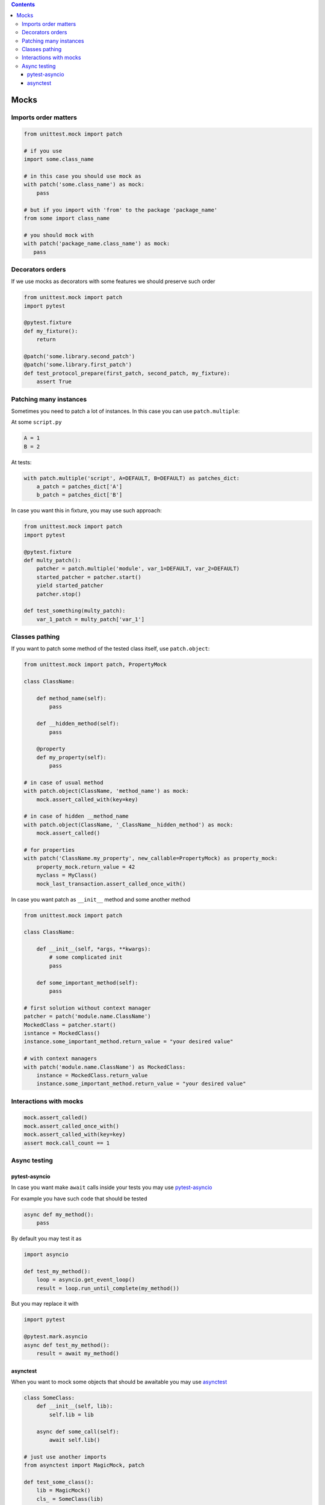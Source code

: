 .. title: Testing
.. slug: testing
.. date: 2017-12-06 16:40:34 UTC
.. tags: 
.. category: 
.. link: 
.. description: 
.. type: text
.. author: Illarion Khlestov

.. contents:: Contents

Mocks
=====

Imports order matters
---------------------

.. code-block:: python

    from unittest.mock import patch

    # if you use
    import some.class_name

    # in this case you should use mock as
    with patch('some.class_name') as mock:
        pass

    # but if you import with 'from' to the package 'package_name'
    from some import class_name

    # you should mock with
    with patch('package_name.class_name') as mock:
       pass


Decorators orders
-----------------

If we use mocks as decorators with some features we should preserve such order

.. code-block:: python

    from unittest.mock import patch
    import pytest

    @pytest.fixture
    def my_fixture():
        return
    
    @patch('some.library.second_patch')
    @patch('some.library.first_patch')
    def test_protocol_prepare(first_patch, second_patch, my_fixture):
        assert True


Patching many instances
-----------------------

Sometimes you need to patch a lot of instances. In this case you can use ``patch.multiple``:

At some ``script.py``

.. code-block:: python

    A = 1
    B = 2

At tests:

.. code-block:: python

    with patch.multiple('script', A=DEFAULT, B=DEFAULT) as patches_dict:
        a_patch = patches_dict['A']
        b_patch = patches_dict['B']

In case you want this in fixture, you may use such approach:

.. code-block:: python

    from unittest.mock import patch
    import pytest

    @pytest.fixture
    def multy_patch():
        patcher = patch.multiple('module', var_1=DEFAULT, var_2=DEFAULT)
        started_patcher = patcher.start()
        yield started_patcher
        patcher.stop()

    def test_something(multy_patch):
        var_1_patch = multy_patch['var_1']


Classes pathing
---------------

If you want to patch some method of the tested class itself, use ``patch.object``:

.. code-block:: python

    from unittest.mock import patch, PropertyMock

    class ClassName:

        def method_name(self):
            pass

        def __hidden_method(self):
            pass

        @property
        def my_property(self):
            pass
    
    # in case of usual method
    with patch.object(ClassName, 'method_name') as mock:
        mock.assert_called_with(key=key)

    # in case of hidden __method_name
    with patch.object(ClassName, '_ClassName__hidden_method') as mock:
        mock.assert_called()

    # for properties
    with patch('ClassName.my_property', new_callable=PropertyMock) as property_mock:
        property_mock.return_value = 42
        myclass = MyClass()
        mock_last_transaction.assert_called_once_with()

In case you want patch as ``__init__`` method and some another method

.. code-block:: python

    from unittest.mock import patch

    class ClassName:

        def __init__(self, *args, **kwargs):
            # some complicated init
            pass

        def some_important_method(self):
            pass

    # first solution without context manager
    patcher = patch('module.name.ClassName')
    MockedClass = patcher.start()
    isntance = MockedClass()
    instance.some_important_method.return_value = "your desired value"

    # with context managers
    with patch('module.name.ClassName') as MockedClass:
        instance = MockedClass.return_value
        instance.some_important_method.return_value = "your desired value"


Interactions with mocks
-----------------------

.. code-block:: python

    mock.assert_called()
    mock.assert_called_once_with()
    mock.assert_called_with(key=key)
    assert mock.call_count == 1

Async testing
-------------

pytest-asyncio
~~~~~~~~~~~~~~~~~~

In case you want make ``await`` calls inside your tests you may use `pytest-asyncio <https://pypi.org/project/pytest-asyncio/>`__

For example you have such code that should be tested

.. code-block:: python3

    async def my_method():
        pass

By default you may test it as

.. code-block:: python3

    import asyncio

    def test_my_method():
        loop = asyncio.get_event_loop()
        result = loop.run_until_complete(my_method())

But you may replace it with

.. code-block:: python3

    import pytest

    @pytest.mark.asyncio
    async def test_my_method():
        result = await my_method()

asynctest
~~~~~~~~~~~~~

When you want to mock some objects that should be awaitable you may use `asynctest <http://asynctest.readthedocs.io/en/latest/index.html>`__

.. code-block:: python3

    class SomeClass:
        def __init__(self, lib):
            self.lib = lib

        async def some_call(self):
            await self.lib()

    # just use another imports
    from asynctest import MagicMock, patch

    def test_some_class():
        lib = MagicMock()
        cls_ = SomeClass(lib)
        asyncio.get_event_loop().run_until_complete(cls_.some_call())

